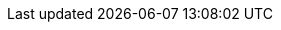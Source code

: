:spec_title: Guideline Definition Language (GDL)
:copyright_year: 2013
:spec_status: RETIRED
:keywords: decision support, GDL, archetype
:description: openEHR Guideline Definition Language (GDL) specification
